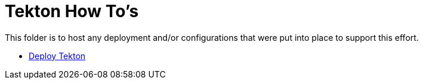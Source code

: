 = Tekton How To's

This folder is to host any deployment and/or configurations that were put into place to support this effort.

* link:install.adoc[Deploy Tekton]
